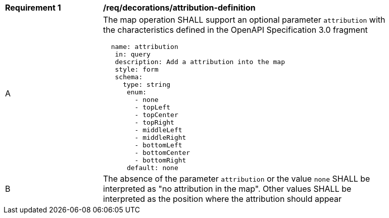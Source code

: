 [[req_decorations_attribution-definition]]
[width="90%",cols="2,6a"]
|===
^|*Requirement {counter:req-id}* |*/req/decorations/attribution-definition*
^|A |The map operation SHALL support an optional parameter `attribution` with the characteristics defined in the OpenAPI Specification 3.0 fragment
[source,YAML]
----
  name: attribution
   in: query
   description: Add a attribution into the map
   style: form
   schema:
     type: string
      enum:
        - none
        - topLeft
        - topCenter
        - topRight
        - middleLeft
        - middleRight
        - bottomLeft
        - bottomCenter
        - bottomRight
      default: none
----
^|B |The absence of the parameter `attribution` or the value `none` SHALL be interpreted as "no attribution in the map". Other values SHALL be interpreted as the position where the attribution should appear
|===
